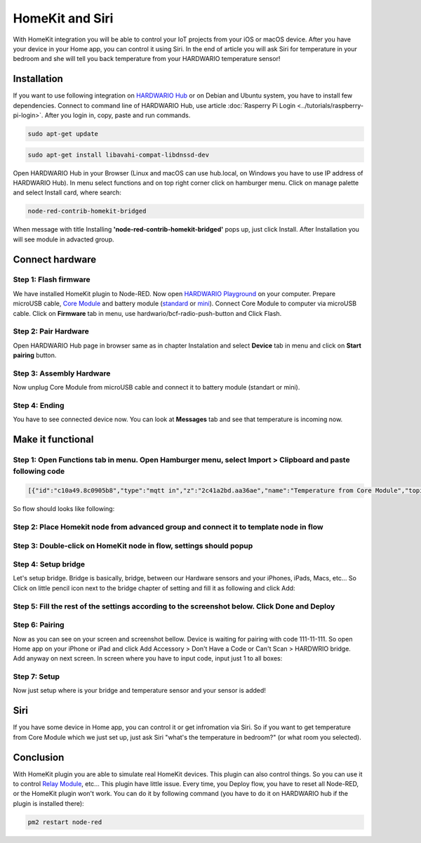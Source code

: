 ################
HomeKit and Siri
################

With HomeKit integration you will be able to control your IoT projects from your iOS or macOS device. After you have your device in your Home app,
you can control it using Siri.
In the end of article you will ask Siri for temperature in your bedroom and she will tell you back temperature from your HARDWARIO temperature sensor!

************
Installation
************

If you want to use following integration on `HARDWARIO Hub <https://shop.hardwario.com/raspberry-pi-4b-4gb-set/>`_ or on Debian and Ubuntu system,
you have to install few dependencies.
Connect to command line of HARDWARIO Hub, use article :doc:`Rasperry Pi Login <../tutorials/raspberry-pi-login>`. After you login in, copy, paste and run commands.

.. code-block:: console

    sudo apt-get update

.. code-block:: console

    sudo apt-get install libavahi-compat-libdnssd-dev

Open HARDWARIO Hub in your Browser (Linux and macOS can use hub.local, on Windows you have to use IP address of HARDWARIO Hub).
In menu select functions and on top right corner click on hamburger menu. Click on manage palette and select Install card, where search:

.. code-block:: console

    node-red-contrib-homekit-bridged

.. thumbnail:: ../_static/integrations/homekit-siri/node-red-pallete.png
   :width: 100%
   :alt: Node-Red palette install

When message with title Installing **'node-red-contrib-homekit-bridged'** pops up, just click Install. After Installation you will see module in advacted group.

.. thumbnail:: ../_static/integrations/homekit-siri/node-red-advanced-tab.png
   :width: 100%
   :alt: Node-Red advanced tab

****************
Connect hardware
****************

Step 1: Flash firmware
**********************

We have installed HomeKit plugin to Node-RED. Now open `HARDWARIO Playground <https://www.hardwario.com/download/>`_ on your computer.
Prepare microUSB cable, `Core Module <https://shop.hardwario.com/core-module/>`_
and battery module (`standard <https://shop.hardwario.com/battery-module/>`_ or `mini <https://shop.hardwario.com/mini-battery-module/>`_).
Connect Core Module to computer via microUSB cable. Click on **Firmware** tab in menu,
use hardwario/bcf-radio-push-button and Click Flash.

.. thumbnail:: ../_static/integrations/homekit-siri/playgroud-flash-firmware.png
   :width: 100%
   :alt: Playground Flash Firmware

Step 2: Pair Hardware
*********************

Open HARDWARIO Hub page in browser same as in chapter Instalation and select **Device** tab in menu and click on **Start pairing** button.

.. thumbnail:: ../_static/integrations/homekit-siri/playgroud-pair-hardware.png
   :width: 100%
   :alt: Playground Pair Hardware

Step 3: Assembly Hardware
*************************

Now unplug Core Module from microUSB cable and connect it to battery module (standart or mini).

.. thumbnail:: ../_static/integrations/homekit-siri/homekit-and-siri-Core-standart-battery.jpg
   :width: 100%
   :alt: Core Module with Battery Module

Step 4: Ending
**************

You have to see connected device now. You can look at **Messages** tab and see that temperature is incoming now.

******************
Make it functional
******************

Step 1: Open Functions tab in menu. Open Hamburger menu, select Import > Clipboard and paste following code
***********************************************************************************************************

.. code-block:: json

    [{"id":"c10a49.8c0905b8","type":"mqtt in","z":"2c41a2bd.aa36ae","name":"Temperature from Core Module","topic":"node/push-button:0/thermometer/0:1/temperature","qos":"2","broker":"29fba84a.b2af58","x":230,"y":180,"wires":[["d7033322.3f2d5"]]},{"id":"d7033322.3f2d5","type":"template","z":"2c41a2bd.aa36ae","name":"Convert payload to HomeKit JSON format","field":"payload","fieldType":"msg","format":"handlebars","syntax":"mustache","template":"{\n\"CurrentTemperature\": \"{{payload}}\"\n}","output":"str","x":600,"y":180,"wires":[[]]},{"id":"29fba84a.b2af58","type":"mqtt-broker","z":"","broker":"127.0.0.1","port":"1883","clientid":"","usetls":false,"compatmode":true,"keepalive":"60","cleansession":true,"birthTopic":"","birthQos":"0","birthPayload":"","willTopic":"","willQos":"0","willPayload":""}]

So flow should looks like following:

.. thumbnail:: ../_static/integrations/homekit-siri/playground-flow-basic.png
   :width: 100%
   :alt: Flow Basic

Step 2: Place Homekit node from advanced group and connect it to template node in flow
**************************************************************************************

.. thumbnail:: ../_static/integrations/homekit-siri/homekit-connected.png
   :width: 100%


Step 3: Double-click on HomeKit node in flow, settings should popup
*******************************************************************

.. thumbnail:: ../_static/integrations/homekit-siri/homekit-settings.png
   :width: 100%


Step 4: Setup bridge
********************

Let's setup bridge. Bridge is basically, bridge, between our Hardware sensors and your iPhones,
iPads, Macs, etc... So Click on little pencil icon next to the bridge chapter of setting and fill it as following and click Add:

.. thumbnail:: ../_static/integrations/homekit-siri/home-kit-bridge-settings.png
   :width: 50%
   :alt: Bridge Settings

Step 5: Fill the rest of the settings according to the screenshot below. Click Done and Deploy
**********************************************************************************************

.. thumbnail:: ../_static/integrations/homekit-siri/home-kit-settings.png
   :width: 50%
   :alt: HomeKit Settings

Step 6: Pairing
***************

Now as you can see on your screen and screenshot bellow. Device is waiting for pairing with code 111-11-111.
So open Home app on your iPhone or iPad and click Add Accessory > Don't Have a Code or Can't Scan > HARDWRIO bridge.
Add anyway on next screen. In screen where you have to input code, input just 1 to all boxes:

.. thumbnail:: ../_static/integrations/homekit-siri/homekit-and-siri-iPhones-screens-1.png
   :width: 100%
   :alt: Pairing Home Kit

Step 7: Setup
*************

Now just setup where is your bridge and temperature sensor and your sensor is added!

.. thumbnail:: ../_static/integrations/homekit-siri/homekit-and-siri-iPhones-screens-2.png
   :width: 100%
   :alt: Setup

****
Siri
****
If you have some device in Home app, you can control it or get infromation via Siri.
So if you want to get temperature from Core Module which we just set up, just ask Siri "what's the temperature in bedroom?" (or what room you selected).

.. thumbnail:: ../_static/integrations/homekit-siri/homekit-and-siri-iPhones-screens-siri.png
   :width: 90%
   :alt: Siri Test

**********
Conclusion
**********
With HomeKit plugin you are able to simulate real HomeKit devices.
This plugin can also control things. So you can use it to control `Relay Module <https://shop.hardwario.com/relay-module/>`_, etc...
This plugin have little issue. Every time, you Deploy flow, you have to reset all Node-RED, or the HomeKit plugin won't work.
You can do it by following command (you have to do it on HARDWARIO hub if the plugin is installed there):

.. code-block:: console

    pm2 restart node-red
